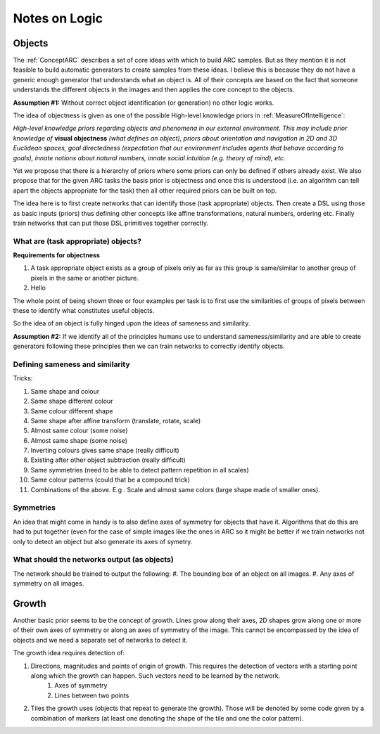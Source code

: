 
Notes on Logic
===============

Objects
-------

The :ref:`ConceptARC` describes a set of core ideas with which to build ARC samples.
But as they mention it is not feasible to build automatic generators to create samples
from these ideas. I believe this is because they do not have a generic enough generator
that understands what an object is. All of their concepts are based on the fact that
someone understands the different objects in the images and then applies the core concept
to the objects.

**Assumption #1:**
Without correct object identification (or generation) no other logic works.

The idea of objectness is given as one of the possible High-level knowledge priors in
:ref:`MeasureOfIntelligence`:

*High-level knowledge priors regarding objects and phenomena in our external environment.
This may include prior knowledge of* :strong:`visual objectness` *(what defines an object),
priors about orientation and navigation in 2D and 3D Euclidean spaces, goal directedness
(expectation that our environment includes agents that behave according to goals), innate
notions about natural numbers, innate social intuition (e.g. theory of mind), etc.*

Yet we propose that there is a hierarchy of priors where some priors can only be defined if
others already exist. We also propose that for the given ARC tasks the basis prior is
objectness and once this is understood (i.e. an algorithm can tell apart the objects appropriate
for the task) then all other required priors can be built on top.

The idea here is to first create networks that can identify those (task appropriate) objects.
Then create a DSL using those as basic inputs (priors) thus defining other concepts like affine
transformations, natural numbers, ordering etc. Finally train networks that can put those DSL
primitives together correctly.

What are (task appropriate) objects?
^^^^^^^^^^^^^^^^^^^^^^^^^^^^^^^^^^^^
**Requirements for objectness**

#. A task appropriate object exists as a group of pixels only as far as this group is same/similar to another group of pixels in the same or another picture.
#. Hello


The whole point of being shown three or four examples per task is to first use the similarities
of groups of pixels between these to identify what constitutes useful objects.

So the idea of an object is fully hinged upon the ideas of sameness and similarity.

**Assumption #2:**
If we identify all of the principles humans use to understand sameness/similarity and are
able to create generators following these principles then we can train networks to correctly
identify objects.


Defining sameness and similarity
^^^^^^^^^^^^^^^^^^^^^^^^^^^^^^^^^^
Tricks:

#. Same shape and colour
#. Same shape different colour
#. Same colour different shape
#. Same shape after affine transform (translate, rotate, scale)
#. Almost same colour (some noise)
#. Almost same shape (some noise)
#. Inverting colours gives same shape (really difficult)
#. Existing after other object subtraction (really difficult)
#. Same symmetries (need to be able to detect pattern repetition in all scales)
#. Same colour patterns (could that be a compound trick)
#. Combinations of the above. E.g . Scale and almost same colors (large shape made of smaller ones).


Symmetries
^^^^^^^^^^^^
An idea that might come in handy is to also define axes of symmetry for objects that have it. Algorithms
that do this are had to put together (even for the case of simple images like the ones in ARC
so it might be better if we train networks not only to detect an object but also generate its axes of symetry.


What should the networks output (as objects)
^^^^^^^^^^^^^^^^^^^^^^^^^^^^^^^^^^^^^^^^^^^^
The network should be trained to output the following:
#. The bounding box of an object on all images.
#. Any axes of symmetry on all images.



Growth
------

Another basic prior seems to be the concept of growth. Lines grow along their axes, 2D shapes
grow along one or more of their own axes of symmetry or along an axes of symmetry of the image.
This cannot be encompassed by the idea of objects and we need a separate set of networks to detect it.

The growth idea requires detection of:

#. Directions, magnitudes and points of origin of growth. This requires the detection of vectors with a starting point along which the growth can happen. Such vectors need to be learned by the network.
    #. Axes of symmetry
    #. Lines between two points
#. Tiles the growth uses (objects that repeat to generate the growth). Those will be denoted by some code given by a combination of markers (at least one denoting the shape of the tile and one the color pattern).
